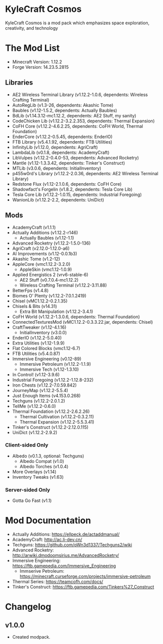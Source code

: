 * KyleCraft Cosmos

KyleCraft Cosmos is a mod pack which emphasizes space exploration, creativity,
and technology

* The Mod List

- Minecraft Version: 1.12.2
- Forge Version: 14.23.5.2815

** Libraries
- AE2 Wireless Terminal Library (v1.12.2-1.0.6, dependents: Wireless Crafting Terminal)
- AutoRegLib (v1.3-26, dependents: Akashic Tome)
- Baubles (v1.12-1.5.2, dependents: Actually Baubles)
- BdLib (v1.14.3.12-mc1.12.2, dependents: AE2 Stuff, my sanity)
- CodeChicken Lib (v1.12.2-3.2.2.353, dependents: Thermal Expansion)
- CoFH Core (v1.12.2-4.6.2.25, dependents: CoFH World, Thermal Foundation)
- EnderCore (v1.12.2-0.5.45, dependents: EnderIO)
- FTB Library (v5.4.1.92, dependents: FTB Utilities)
- InfinityLib (v1.12.0, dependents: AgriCraft)
- LambdaLib (v0.1.8, dependents: AcademyCraft)
- LibVulpes (v1.12.2-0.4.0-53, dependents: Advanced Rocketry)
- Mantle (v1.12-1.3.3.42, dependents: Tinker's Construct)
- MTLib (v3.0.6, dependents: InitialInventory)
- p455w0rd's Library (v1.12.2-2.0.36, dependents: AE2 Wireless Terminal Library)
- Redstone Flux (v1.12-2.1.0.6, dependents: CoFH Core)
- Shadowfact's Forgelin (v1.8.2, dependents: Tesla Core Lib)
- Tesla Core Lib (v1.12.2-1.0.15, dependents: Industrial Foregoing)
- WanionLib (v1.12.2-2.2, dependents: UniDict)

** Mods
- AcademyCraft (v1.1.1)
- Actually Additions (v1.12.2-r146)
  - Actually Baubles (v1.12-1.1)
- Advanced Rocketry (v1.12.2-1.5.0-136)
- AgriCraft (v2.12.0-1.12.0-a6)
- AI Improvements (v1.12-0.0.1b3)
- Akashic Tome (v1.2-12)
- AppleCore (vmc1.12.2-3.2.0)
  - AppleSkin (vmc1.12-1.0.9)
- Applied Energistics 2 (vrv6-stable-6)
  - AE2 Stuff (v0.7.0.4-mc1.12.2)
  - Wireless Crafting Terminal (v1.12.2-3.11.88)
- BetterFps (v1.4.8)
- Biomes O' Plenty (v1.12.2-7.0.1.2419)
- Chisel (vMC1.12.2-0.2.1.35)
- Chisels & Bits (v14.31)
  - Extra Bit Manipulation (v1.12.2-3.4.1)
- CoFH World (v1.12.2-1.3.0.6, dependents: Thermal Foundation)
- ConnectedTexturesMod (vMC1.12.2-0.3.3.22.jar, dependents: Chisel)
- CraftTweaker (v1.12-4.1.16)
  - InitialInventory (v3.0.0)
- EnderIO (v1.12.2-5.0.40)
- Extra Utilities (v1.12-1.9.9)
- Flat Colored Blocks (vmc1.12-6.7)
- FTB Utilities (v5.4.0.87)
- Immersive Engineering (v0.12-89)
  - Immersive Petroleum (v1.12.2-1.1.9)
  - Immersive Tech (v1.12-1.3.10)
- In Control! (v1.12-3.9.6)
- Industrial Foregoing (v1.12.2-1.12.8-232)
- Iron Chests (v1.12.2-7.0.59.842)
- JourneyMap (v1.12.2-5.5.4)
- Just Enough Items (v4.153.0.268)
- Techguns (v1.12.2-2.0.1.2\under1)
- TellMe (v1.12.2-0.6.0)
- Thermal Foundation (v1.12.2-2.6.2.26)
  - Thermal Cultivation (v1.12.2-0.3.2.11)
  - Thermal Expansion (v1.12.2-5.5.3.41)
- Tinker's Construct (v1.12.2-2.12.0.115)
- UniDict (v1.12.2-2.9.2)
*** Client-sided Only
- Albedo (v0.1.3, optional: Techguns)
  - Albedo Compat (v1.0)
  - Albedo Torches (v1.0.4)
- More Overlays (v1.14)
- Inventory Tweaks (v1.63)
*** Server-sided Only
- Gotta Go Fast (v1.1)

* Mod Documentation

- Actually Additions: https://ellpeck.de/actaddmanual/
- AcademyCraft: http://ac.li-dev.cn/
- Techguns: https://github.com/pWn3d1337/Techguns2/wiki
- Advanced Rocketry: http://arwiki.dmodoomsirius.me/AdvancedRocketry/
- Immersive Engineering: https://ftb.gamepedia.com/Immersive_Engineering
  - Immserive Petroleum: https://minecraft.curseforge.com/projects/immersive-petroleum
- Thermal Series: https://teamcofh.com/docs/
- Tinker's Construct: https://ftb.gamepedia.com/Tinkers%27_Construct

* Changelog

** v1.0.0
+ Created modpack.
